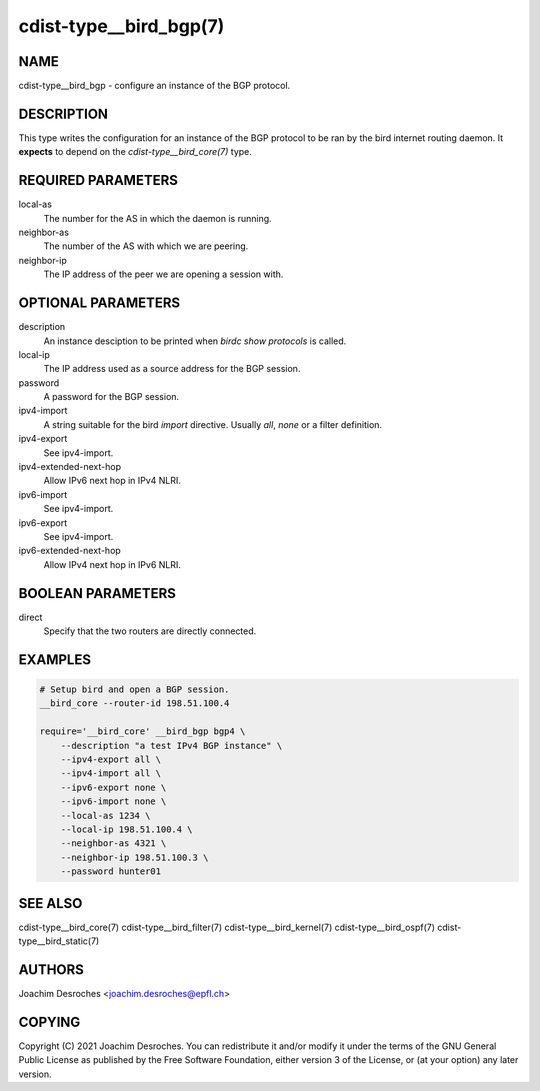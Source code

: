 cdist-type__bird_bgp(7)
=======================

NAME
----
cdist-type__bird_bgp - configure an instance of the BGP protocol.


DESCRIPTION
-----------
This type writes the configuration for an instance of the BGP protocol to be
ran by the bird internet routing daemon. It **expects** to depend on the
`cdist-type__bird_core(7)` type.


REQUIRED PARAMETERS
-------------------
local-as
    The number for the AS in which the daemon is running.

neighbor-as
    The number of the AS with which we are peering.

neighbor-ip
    The IP address of the peer we are opening a session with.


OPTIONAL PARAMETERS
-------------------
description
    An instance desciption to be printed when `birdc show protocols` is called.

local-ip
    The IP address used as a source address for the BGP session.

password
    A password for the BGP session.

ipv4-import
    A string suitable for the bird `import` directive. Usually `all`, `none` or
    a filter definition.

ipv4-export
    See ipv4-import.

ipv4-extended-next-hop
    Allow IPv6 next hop in IPv4 NLRI.

ipv6-import
    See ipv4-import.

ipv6-export
    See ipv4-import.

ipv6-extended-next-hop
    Allow IPv4 next hop in IPv6 NLRI.


BOOLEAN PARAMETERS
------------------
direct
    Specify that the two routers are directly connected.


EXAMPLES
--------

.. code-block:: sh

    # Setup bird and open a BGP session.
    __bird_core --router-id 198.51.100.4

    require='__bird_core' __bird_bgp bgp4 \
        --description "a test IPv4 BGP instance" \
        --ipv4-export all \
        --ipv4-import all \
        --ipv6-export none \
        --ipv6-import none \
        --local-as 1234 \
        --local-ip 198.51.100.4 \
        --neighbor-as 4321 \
        --neighbor-ip 198.51.100.3 \
        --password hunter01


SEE ALSO
--------
cdist-type__bird_core(7)
cdist-type__bird_filter(7)
cdist-type__bird_kernel(7)
cdist-type__bird_ospf(7)
cdist-type__bird_static(7)


AUTHORS
-------
Joachim Desroches <joachim.desroches@epfl.ch>


COPYING
-------
Copyright \(C) 2021 Joachim Desroches. You can redistribute it
and/or modify it under the terms of the GNU General Public License as
published by the Free Software Foundation, either version 3 of the
License, or (at your option) any later version.
